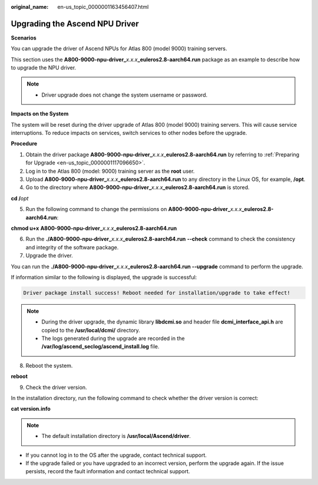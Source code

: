 :original_name: en-us_topic_0000001163456407.html

.. _en-us_topic_0000001163456407:

Upgrading the Ascend NPU Driver
===============================

**Scenarios**

You can upgrade the driver of Ascend NPUs for Atlas 800 (model 9000) training servers.

This section uses the **A800-9000-npu-driver\_**\ *x.x.x*\ **\_euleros2.8-aarch64.run** package as an example to describe how to upgrade the NPU driver.

.. note::

   -  Driver upgrade does not change the system username or password.

**Impacts on the System**

The system will be reset during the driver upgrade of Atlas 800 (model 9000) training servers. This will cause service interruptions. To reduce impacts on services, switch services to other nodes before the upgrade.

**Procedure**

#. Obtain the driver package **A800-9000-npu-driver\_**\ *x.x.x*\ \_\ **euleros2.8-aarch64.run** by referring to :ref:`Preparing for Upgrade <en-us_topic_0000001117096650>`.
#. Log in to the Atlas 800 (model: 9000) training server as the **root** user.
#. Upload **A800-9000-npu-driver\_**\ *x.x.x*\ **\_euleros2.8-aarch64.run** to any directory in the Linux OS, for example, **/opt**.
#. Go to the directory where **A800-9000-npu-driver\_**\ *x.x.x*\ **\_euleros2.8-aarch64.run** is stored.

**cd /**\ *opt*

5. Run the following command to change the permissions on **A800-9000-npu-driver\_**\ *x.x.x*\ **\_euleros2.8-aarch64.run**:

**chmod u+x** **A800-9000-npu-driver\_**\ *x.x.x*\ **\_euleros2.8-aarch64.run**

6. Run the **./A800-9000-npu-driver\_**\ *x.x.x*\ **\_euleros2.8-aarch64.run** **--check** command to check the consistency and integrity of the software package.
7. Upgrade the driver.

You can run the **./A800-9000-npu-driver\_**\ *x.x.x*\ **\_euleros2.8-aarch64.run --upgrade** command to perform the upgrade.

If information similar to the following is displayed, the upgrade is successful:

.. code-block::

   Driver package install success! Reboot needed for installation/upgrade to take effect!

.. note::

   -  During the driver upgrade, the dynamic library **libdcmi.so** and header file **dcmi_interface_api.h** are copied to the **/usr/local/dcmi/** directory.
   -  The logs generated during the upgrade are recorded in the **/var/log/ascend_seclog/ascend_install.log** file.

8. .. _en-us_topic_0000001163456407__en-us_topic_0000001116254404_li856711712919:

   Reboot the system.

**reboot**

9. Check the driver version.

In the installation directory, run the following command to check whether the driver version is correct:

**cat version.info**

.. note::

   -  The default installation directory is **/usr/local/Ascend/driver**.

-  If you cannot log in to the OS after the upgrade, contact technical support.
-  If the upgrade failed or you have upgraded to an incorrect version, perform the upgrade again. If the issue persists, record the fault information and contact technical support.
